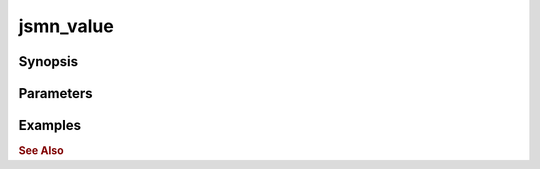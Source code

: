 .. _ref_api_jsmn_value:

jsmn_value
==========

Synopsis
--------

Parameters
----------

Examples
--------

.. rubric:: See Also

